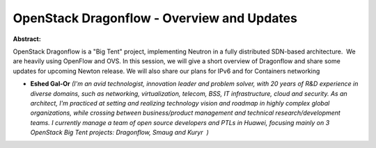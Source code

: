 OpenStack Dragonflow - Overview and Updates
~~~~~~~~~~~~~~~~~~~~~~~~~~~~~~~~~~~~~~~~~~~

**Abstract:**

OpenStack Dragonflow is a "Big Tent" project, implementing Neutron in a fully distributed SDN-based architecture.  We are heavily using OpenFlow and OVS. In this session, we will give a short overview of Dragonflow and share some updates for upcoming Newton release. We will also share our plans for IPv6 and for Containers networking


* **Eshed Gal-Or** *(I'm an avid technologist, innovation leader and problem solver, with 20 years of R&D experience in diverse domains, such as networking, virtualization, telecom, BSS, IT infrastructure, cloud and security. As an architect, I'm practiced at setting and realizing technology vision and roadmap in highly complex global organizations, while crossing between business/product management and technical research/development teams. I currently manage a team of open source developers and PTLs in Huawei, focusing mainly on 3 OpenStack Big Tent projects: Dragonflow, Smaug and Kuryr  )*
